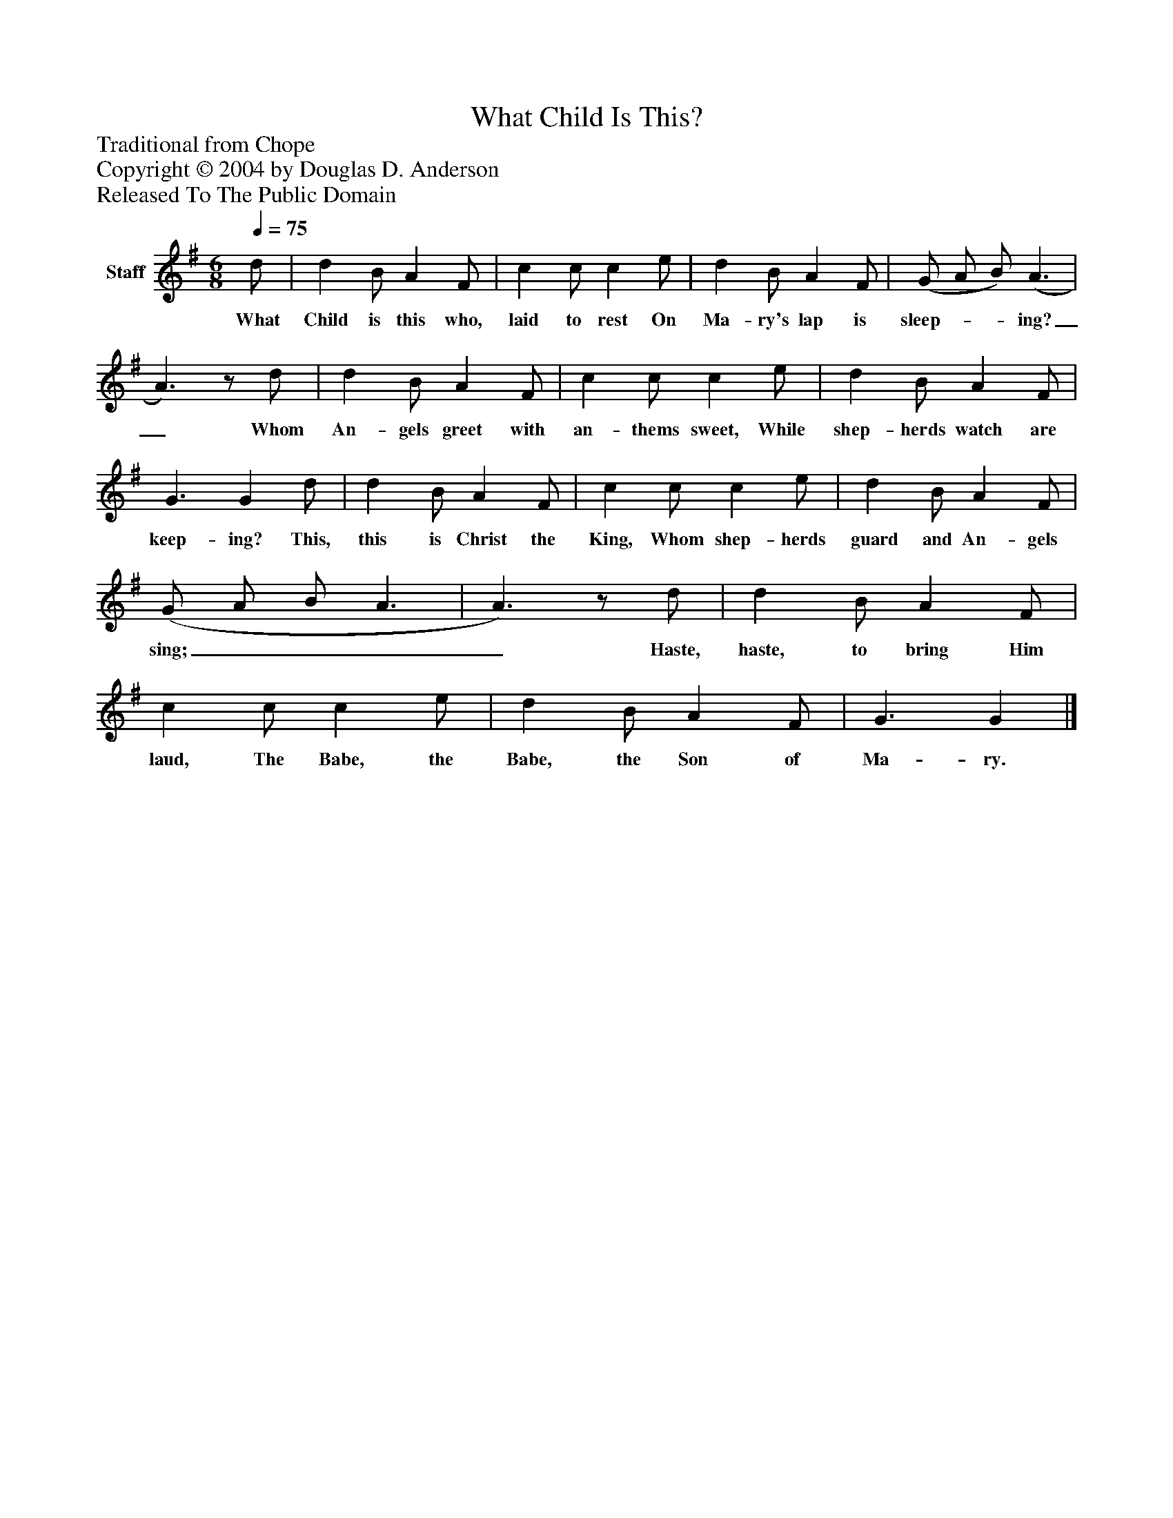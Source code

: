 %%abc-creator mxml2abc 1.4
%%abc-version 2.0
%%continueall true
%%titletrim true
%%titleformat A-1 T C1, Z-1, S-1
X: 0
T: What Child Is This?
Z: Traditional from Chope
Z: Copyright © 2004 by Douglas D. Anderson
Z: Released To The Public Domain
L: 1/4
M: 6/8
Q: 1/4=75
V: P1 name="Staff"
%%MIDI program 1 19
K: G
[V: P1]  d/ | d B/ A F/ | c c/ c e/ | d B/ A F/ | (G/ A/ B/) (A3/ | A3/)z/ d/ | d B/ A F/ | c c/ c e/ | d B/ A F/ | G3/ G d/ | d B/ A F/ | c c/ c e/ | d B/ A F/ | (G/ A/ B/ A3/ | A3/)z/ d/ | d B/ A F/ | c c/ c e/ | d B/ A F/ | G3/ G|]
w: What Child is this who, laid to rest On Ma- ry's lap is sleep-__ ing?_ Whom An- gels greet with an- thems sweet, While shep- herds watch are keep- ing? This, this is Christ the King, Whom shep- herds guard and An- gels sing;____ Haste, haste, to bring Him laud, The Babe, the Babe, the Son of Ma- ry.

